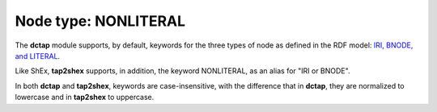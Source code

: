 .. _node_type_nonliteral:

Node type: NONLITERAL
.....................

The **dctap** module supports, by default, keywords for the three types of node as defined in the RDF model: `IRI, BNODE, and LITERAL <https://dctap-python.readthedocs.io/en/latest/elements/valueNodeType/index.html#>`_.

Like ShEx, **tap2shex** supports, in addition, the keyword NONLITERAL, as an alias for "IRI or BNODE".

In both **dctap** and **tap2shex**, keywords are case-insensitive, with the difference that in **dctap**, they are normalized to lowercase and in **tap2shex** to uppercase.

